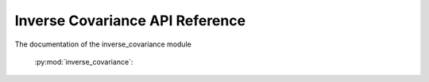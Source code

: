 Inverse Covariance API Reference
========

The documentation of the inverse_covariance module

    .. currentmodule:: inverse_covariance

    .. automodule:: inverse_covariance
       :no-members:
       :no-inherited-members:

    :py:mod:`inverse_covariance`:

    .. autosummary::
       :toctree: gen_modules/
       :template: module.rst

       quic_graph_lasso
       adaptive_graph_lasso
       model_average
